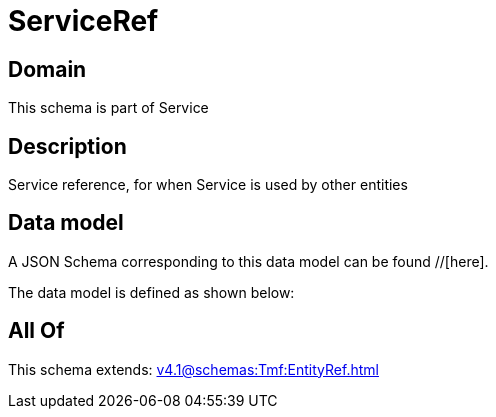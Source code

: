 = ServiceRef

[#domain]
== Domain

This schema is part of Service

[#description]
== Description
Service reference, for when Service is used by other entities


[#data_model]
== Data model

A JSON Schema corresponding to this data model can be found //[here].



The data model is defined as shown below:


[#all_of]
== All Of

This schema extends: xref:v4.1@schemas:Tmf:EntityRef.adoc[]
